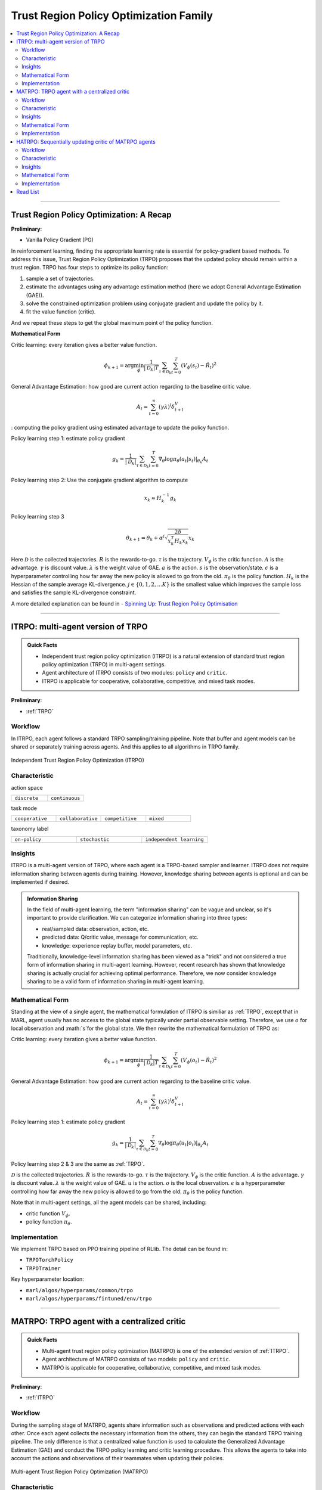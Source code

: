 Trust Region Policy Optimization Family
======================================================================

.. contents::
    :local:
    :depth: 3

---------------------

.. _TRPO:

Trust Region Policy Optimization: A Recap
-----------------------------------------------

**Preliminary**:

- Vanilla Policy Gradient (PG)

In reinforcement learning, finding the appropriate learning rate is essential for policy-gradient based methods. To address this issue, Trust Region Policy Optimization (TRPO) proposes that the updated policy should remain within a trust region. TRPO has four steps to optimize its policy function:

#. sample a set of trajectories.
#. estimate the advantages using any advantage estimation method (here we adopt General Advantage Estimation (GAE)).
#. solve the constrained optimization problem using conjugate gradient and update the policy by it.
#. fit the value function (critic).

And we repeat these steps to get the global maximum point of the policy function.


**Mathematical Form**


Critic learning: every iteration gives a better value function.

.. math::

    \phi_{k+1} = \arg \min_{\phi} \frac{1}{|{\mathcal D}_k| T} \sum_{\tau \in {\mathcal D}_k} \sum_{t=0}^T\left( V_{\phi} (s_t) - \hat{R}_t \right)^2

General Advantage Estimation: how good are current action regarding to the baseline critic value.

.. math::

    A_t=\sum_{t=0}^{\infty}(\gamma\lambda)^l\delta_{t+l}^V


: computing the policy gradient using estimated advantage to update the policy function.

Policy learning step 1: estimate policy gradient

.. math::

    g_k = \frac{1}{|{\mathcal D}_k|} \sum_{\tau \in {\mathcal D}_k} \sum_{t=0}^T \left. \nabla_{\theta} \log\pi_{\theta}(a_t|s_t)\right|_{\theta_k} A_t



Policy learning step 2: Use the conjugate gradient algorithm to compute

.. math::

    x_k \approx H_k^{-1} g_k

Policy learning step 3

.. math::

    \theta_{k+1} = \theta_k + \alpha^j \sqrt{ \frac{2\delta}{x_k^T H_k x_k}} x_k

Here
:math:`{\mathcal D}` is the collected trajectories.
:math:`R` is the rewards-to-go.
:math:`\tau` is the trajectory.
:math:`V_{\phi}` is the critic function.
:math:`A` is the advantage.
:math:`\gamma` is discount value.
:math:`\lambda` is the weight value of GAE.
:math:`a` is the action.
:math:`s` is the observation/state.
:math:`\epsilon` is a hyperparameter controlling how far away the new policy is allowed to go from the old.
:math:`\pi_{\theta}` is the policy function.
:math:`H_k` is the Hessian of the sample average KL-divergence.
:math:`j \in \{0, 1, 2, ... K\}` is the smallest value which improves the sample loss and satisfies the sample KL-divergence constraint.

A more detailed explanation can be found in - `Spinning Up: Trust Region Policy Optimisation <https://spinningup.openai.com/en/latest/algorithms/trpo.html>`_

---------------------

.. _ITRPO:

ITRPO: multi-agent version of TRPO
-----------------------------------------------------

.. admonition:: Quick Facts

    - Independent trust region policy optimization (ITRPO) is a natural extension of standard trust region policy optimization (TRPO) in multi-agent settings.
    - Agent architecture of ITRPO consists of two modules: ``policy`` and ``critic``.
    - ITRPO is applicable for cooperative, collaborative, competitive, and mixed task modes.

**Preliminary**:

- :ref:`TRPO`

Workflow
^^^^^^^^^^^^^^^^^^^^^^^^^^^^^

In ITRPO, each agent follows a standard TRPO sampling/training pipeline. 
Note that buffer and agent models can be shared or separately training across agents.
And this applies to all algorithms in TRPO family.

.. figure:: ../images/itrpo.png
    :width: 600
    :align: center

    Independent Trust Region Policy Optimization (ITRPO)

Characteristic
^^^^^^^^^^^^^^^

action space

.. list-table::
   :widths: 25 25
   :header-rows: 0

   * - ``discrete``
     - ``continuous``

task mode

.. list-table::
   :widths: 25 25 25 25
   :header-rows: 0

   * - ``cooperative``
     - ``collaborative``
     - ``competitive``
     - ``mixed``

taxonomy label

.. list-table::
   :widths: 25 25 25
   :header-rows: 0

   * - ``on-policy``
     - ``stochastic``
     - ``independent learning``


Insights
^^^^^^^^^^^^^^^^^^^^^^^


ITRPO is a multi-agent version of TRPO, where each agent is a TRPO-based sampler and learner.
ITRPO does not require information sharing between agents during training.
However, knowledge sharing between agents is optional and can be implemented if desired.

.. admonition:: Information Sharing

    In the field of multi-agent learning, the term "information sharing" can be vague and unclear, so it's important to provide clarification. We can categorize information sharing into three types:

    - real/sampled data: observation, action, etc.
    - predicted data: Q/critic value, message for communication, etc.
    - knowledge: experience replay buffer, model parameters, etc.

    Traditionally, knowledge-level information sharing has been viewed as a "trick" and not considered a true form of information sharing in multi-agent learning. However, recent research has shown that knowledge sharing is actually crucial for achieving optimal performance. Therefore, we now consider knowledge sharing to be a valid form of information sharing in multi-agent learning.


Mathematical Form
^^^^^^^^^^^^^^^^^^

Standing at the view of a single agent, the mathematical formulation of ITRPO is similiar as :ref:`TRPO`, except that in MARL,
agent usually has no access to the global state typically under partial observable setting. Therefore, we use :math:`o` for
local observation and :math:`s`for the global state. We then rewrite the mathematical formulation of TRPO as:


Critic learning: every iteration gives a better value function.

.. math::

    \phi_{k+1} = \arg \min_{\phi} \frac{1}{|{\mathcal D}_k| T} \sum_{\tau \in {\mathcal D}_k} \sum_{t=0}^T\left( V_{\phi} (o_t) - \hat{R}_t \right)^2

General Advantage Estimation: how good are current action regarding to the baseline critic value.

.. math::

    A_t=\sum_{t=0}^{\infty}(\gamma\lambda)^l\delta_{t+l}^V

Policy learning step 1: estimate policy gradient

.. math::

    g_k = \frac{1}{|{\mathcal D}_k|} \sum_{\tau \in {\mathcal D}_k} \sum_{t=0}^T \left. \nabla_{\theta} \log\pi_{\theta}(u_t|o_t)\right|_{\theta_k} A_t


Policy learning step 2 & 3 are the same as :ref:`TRPO`.


:math:`{\mathcal D}` is the collected trajectories.
:math:`R` is the rewards-to-go.
:math:`\tau` is the trajectory.
:math:`V_{\phi}` is the critic function.
:math:`A` is the advantage.
:math:`\gamma` is discount value.
:math:`\lambda` is the weight value of GAE.
:math:`u` is the action.
:math:`o` is the local observation.
:math:`\epsilon` is a hyperparameter controlling how far away the new policy is allowed to go from the old.
:math:`\pi_{\theta}` is the policy function.

Note that in multi-agent settings, all the agent models can be shared, including:

- critic function :math:`V_{\phi}`.
- policy function :math:`\pi_{\theta}`.



Implementation
^^^^^^^^^^^^^^^^^^^^^^^^^

We implement TRPO based on PPO training pipeline of RLlib.
The detail can be found in:

- ``TRPOTorchPolicy``
- ``TRPOTrainer``


Key hyperparameter location:

- ``marl/algos/hyperparams/common/trpo``
- ``marl/algos/hyperparams/fintuned/env/trpo``


---------------------

.. _MATRPO:

MATRPO: TRPO agent with a centralized critic
-----------------------------------------------------

.. admonition:: Quick Facts

    - Multi-agent trust region policy optimization (MATRPO) is one of the extended version of :ref:`ITRPO`.
    - Agent architecture of MATRPO consists of two models: ``policy`` and ``critic``.
    - MATRPO is applicable for cooperative, collaborative, competitive, and mixed task modes.

**Preliminary**:

- :ref:`ITRPO`

Workflow
^^^^^^^^^^^^^^^^^^^^^^^^^^^^^

During the sampling stage of MATRPO, agents share information such as observations and predicted actions with each other. Once each agent collects the necessary information from the others, they can begin the standard TRPO training pipeline. The only difference is that a centralized value function is used to calculate the Generalized Advantage Estimation (GAE) and conduct the TRPO policy learning and critic learning procedure. This allows the agents to take into account the actions and observations of their teammates when updating their policies.

.. figure:: ../images/matrpo.png
    :width: 600
    :align: center

    Multi-agent Trust Region Policy Optimization (MATRPO)


Characteristic
^^^^^^^^^^^^^^^

action space

.. list-table::
   :widths: 25 25
   :header-rows: 0

   * - ``discrete``
     - ``continuous``

task mode

.. list-table::
   :widths: 25 25 25 25
   :header-rows: 0

   * - ``cooperative``
     - ``collaborative``
     - ``competitive``
     - ``mixed``

taxonomy label

.. list-table::
   :widths: 25 25 25
   :header-rows: 0

   * - ``on-policy``
     - ``stochastic``
     - ``centralized critic``



Insights
^^^^^^^^^^^^^^^^^^^^^^^

MATRPO and :ref:`MAPPO` are very alike of their features, only the decentralized policy is optimized in the TRPO manner in MATRPO instead of PPO manner.

Mathematical Form
^^^^^^^^^^^^^^^^^^

MATRPO needs information sharing across agents. Critic learning utilizes self-observation and information other agents provide,
including observation and actions. Here we bold the symbol (e.g., :math:`u` to :math:`\mathbf{u}`) to indicate more than one agent information is contained.

Critic learning: every iteration gives a better centralized value function.

.. math::

    \phi_{k+1} = \arg \min_{\phi} \frac{1}{|{\mathcal D}_k| T} \sum_{\tau \in {\mathcal D}_k} \sum_{t=0}^T\left(  V_{\phi} (o_t,s_t,\mathbf{u_t}^-) - \hat{R}_t \right)^2

General Advantage Estimation: how good are current action regarding to the baseline critic value.

.. math::

    A_t=\sum_{t=0}^{\infty}(\gamma\lambda)^l\delta_{t+l}^V


Policy learning step 1: estimate policy gradient

.. math::

    g_k = \frac{1}{|{\mathcal D}_k|} \sum_{\tau \in {\mathcal D}_k} \sum_{t=0}^T \left. \nabla_{\theta} \log\pi_{\theta}(u_t|o_t)\right|_{\theta_k} A_t


Policy learning step 2 & 3 are the same as :ref:`TRPO`.

Here
:math:`\mathcal D` is the collected trajectories that can be shared across agents.
:math:`R` is the rewards-to-go.
:math:`\tau` is the trajectory.
:math:`A` is the advantage.
:math:`\gamma` is discount value.
:math:`\lambda` is the weight value of GAE.
:math:`u` is the current agent action.
:math:`\mathbf{u}^-` is the action set of all agents, except the current agent.
:math:`s` is the global state.
:math:`o` is the local observation
:math:`\epsilon` is a hyperparameter controlling how far away the new policy is allowed to go from the old.
:math:`V_{\phi}` is the value function, which can be shared across agents.
:math:`\pi_{\theta}` is the policy function, which can be shared across agents.

Implementation
^^^^^^^^^^^^^^^^^^^^^^^^^

Based on ITRPO, we add centralized modules to implement MATRPO.
The details can be found in:

- ``centralized_critic_postprocessing``
- ``centre_critic_trpo_loss_fn``
- ``CC_RNN``


Key hyperparameter location:

- ``marl/algos/hyperparams/common/matrpo``
- ``marl/algos/hyperparams/fintuned/env/matrpo``


---------------------

.. _HATRPO:

HATRPO: Sequentially updating critic of MATRPO agents
-----------------------------------------------------

.. admonition:: Quick Facts

    - Heterogeneous-Agent Trust Region Policy Optimisation (HATRPO) algorithm is based on :ref:`MATRPO`.
    - Agent architecture of HATRPO consists of three modules: ``policy``, ``critic``, and ``sequential updating``.
    - In HATRPO, agents have non-shared ``policy`` and shared ``critic``.
    - HATRPO is proposed to solve cooperative and collaborative tasks.


Workflow
^^^^^^^^^^^^^^^^^^^^^^^^^^^^^

HATRPO is a variant of TRPO in which each agent still shares information with others during the sampling stage, but the policies are updated sequentially rather than simultaneously. In the updating sequence, the next agent's advantage is computed using the current sampling importance and the former advantage, except for the first agent, whose advantage is the original advantage value.

.. figure:: ../images/hatrpo.png
    :width: 600
    :align: center

    Heterogeneous-Agent Trust Region Policy Optimization (HATRPO)

Characteristic
^^^^^^^^^^^^^^^

action space

.. list-table::
   :widths: 25 25
   :header-rows: 0

   * - ``discrete``
     - ``continuous``

task mode

.. list-table::
   :widths: 25 25
   :header-rows: 0

   * - ``cooperative``
     - ``collaborative``

taxonomy label

.. list-table::
   :widths: 25 25 25
   :header-rows: 0

   * - ``on-policy``
     - ``stochastic``
     - ``centralized critic``





Insights
^^^^^^^^^^^^^^^^^^^^^^^

**Preliminary**


- :ref:`ITRPO`

The previous methods either hold the sharing parameters for different agents or lack the essential theoretical property of trust region learning, which is the monotonic improvement guarantee.
This could lead to several issues when dealing with MARL problems. Such as:

#. If the parameters have to be shared, the methods could not apply to the occasions that different agents observe different dimensions.
#. Sharing parameters could suffer from an exponentially-worse suboptimal outcome.
#. although ITRPO/MATRPO can be practically applied in a non-parameter sharing way, it still lacks the essential theoretical property of trust region learning, which is the monotonic improvement guarantee.

The HATRPO paper proves that for Heterogeneous-Agent:

#. Theoretically-justified trust region learning framework in MARL.
#. HATRPO adopts the sequential update scheme, which saves the cost of maintaining a centralized critic for each agent in CTDE(centralized training with decentralized execution).

.. admonition:: Some Interesting Facts

    - A similar idea of the multi-agent sequential update was also discussed in dynamic programming, where artificial “in-between” states must be considered. On the contrary, HATRPO sequential update scheme is developed based on the paper proposed Lemma 1, which does not require any artificial assumptions and holds for any cooperative games
    - Bertsekas (2019) requires maintaining a fixed order of updates that is pre-defined for the task, whereas the order in MATRPO is randomised at each iteration, which also offers desirable convergence property


Mathematical Form
^^^^^^^^^^^^^^^^^^

Critic learning: every iteration gives a better value function.

.. math::

    \phi_{k+1} = \arg \min_{\phi} \frac{1}{|{\mathcal D}_k| T} \sum_{\tau \in {\mathcal D}_k} \sum_{t=0}^T\left( V_{\phi} (s_t) - \hat{R}_t \right)^2

Initial Advantage Estimation: how good are current action regarding to the baseline critic value.

.. math::

    A_t=\sum_{t=0}^{\infty}(\gamma\lambda)^l\delta_{t+l}^V

Advantage Estimation for m  = 1: how good are current action regarding to the baseline critic value of the first chosen agent.


.. math::

    \mathbf{M}^{i_{1}}(s, \mathbf{u}) = \hat{A}_{s, \mathbf{u}}(s, \mathbf{u})

Advantage Estimation if m > 1: how good are current action regarding to the baseline critic value of the chosen agent except the first one.

.. math::

    \mathbf{M}^{i_{1:m}}(s, \mathbf{u}) = \frac{\bar{\pi}^{i_{1:m-1}}(u^{1:m-1} | o)} {\pi^{i_{1:m-1}}(u^{1:m-1} | o)} \mathbf{M}^{i_{1:m-1}}(s, \mathbf{u})


Estimate the gradient of the agent's maximisation objective.

.. math::

    \hat{\boldsymbol{g}}_{k}^{i_{m}}=\frac{1}{B} \sum_{b=1}^{B} \sum_{t=1}^{T} \nabla_{\theta_{k}^{i_{m}}} \log \pi_{\theta_{k}^{i_{m}}}^{i_{m}}\left(a_{t}^{i_{m}} \mid o_{t}^{i_{m}}\right) M^{i_{1: m}}\left(s_{t}, \boldsymbol{a}_{t}\right)

HessianoftheaverageKL-divergence

.. math::

   \hat{\boldsymbol{H}}_{k}^{i_{m}} = \frac{1}{B T} \sum_{b=1}^{B} \sum_{t=1}^{T} D_{\mathrm{KL}}\left(\pi_{\theta_{k}^{i_{m}}}^{i_{m}}\left(\cdot \mid o_{t}^{i_{m}}\right), \pi_{\theta^{i_{m}}}^{i_{m}}\left(\cdot \mid o_{t}^{i_{m}}\right)\right)

Use the conjugate gradient algorithm to compute the update direction.

.. math::

    \boldsymbol{x}_{k}^{i_{m}} \approx\left(\hat{\boldsymbol{H}}_{k}^{i_{m}}\right)^{-1} \boldsymbol{g}_{k}^{i_{m}}

Estimate the maximal step size allowing for meeting the KL-constraint

.. math::

    \hat{\beta}_{k}^{i_{m}} \approx \sqrt{\frac{2 \delta}{\left(\hat{\boldsymbol{x}}_{k}^{i_{m}}\right)^{T} \hat{\boldsymbol{H}}_{k}^{i_{m}} \hat{\boldsymbol{x}}_{k}^{i_{m}}}}

Update agent 𝑖𝑚’s policy by

.. math::

    \theta_{k+1}^{i_{m}}=\theta_{k}^{i_{m}}+\alpha^{j} \hat{\beta}_{k}^{i_{m}} \hat{\boldsymbol{x}}_{k}^{i_{m}}

Here
:math:`{\mathcal D}` is the collected trajectories.
:math:`R` is the rewards-to-go.
:math:`\tau` is the trajectory.
:math:`A` is the advantage.
:math:`\gamma` is discount value.
:math:`\lambda` is the weight value of GAE.
:math:`u` is the current agent action.
:math:`\mathbf{u}^-` is the action set of all agents, except the current agent.
:math:`s` is the global state.
:math:`o` is the local information.
:math:`\epsilon` is a hyperparameter controlling how far away the new policy is allowed to go from the old.
:math:`V_{\phi}` is the value function.
:math:`\pi_{\theta}` is the policy function.
:math:`B` is batch size
:math:`T` is steps per episode
:math:`j \in {0, 1, \dots, L}` is the smallest such 𝑗 which improves the sample loss by at least
:math:`\kappa \alpha^{j} \hat{\beta}_{k}^{i_{m}} \hat{\boldsymbol{x}}_{k}^{i_{m}} \cdot \hat{\boldsymbol{g}}_{k}^{i_{m}}`, found by the backtracking line search.


Implementation
^^^^^^^^^^^^^^^^^^^^^^^^^

Based on MATRPO, we add four components to implement HATRPO.
The details can be found in:

- ``hatrpo_loss_fn``
- ``hatrpo_post_process``
- ``TrustRegionUpdator``
- ``HATRPOUpdator``


Key hyperparameter location:

- ``marl/algos/hyperparams/common/hatrpo``
- ``marl/algos/hyperparams/fintuned/env/hatrpo``


---------------------


Read List
-------------

- `Trust Region Policy Optimization Algorithms <https://arxiv.org/abs/1502.05477>`_
- `High-Dimensional Continuous Control Using Generalized Advantage Estimation <https://arxiv.org/abs/1506.02438>`_
- `Trust Region Policy Optimisation in Multi-Agent Reinforcement Learning <https://arxiv.org/abs/2109.11251>`_
